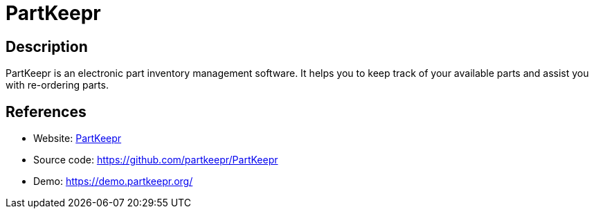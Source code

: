 = PartKeepr

:Name:          PartKeepr
:Language:      PHP
:License:       GPL-3.0
:Topic:         Money, Budgeting and Management
:Category:      
:Subcategory:   

// END-OF-HEADER. DO NOT MODIFY OR DELETE THIS LINE

== Description

PartKeepr is an electronic part inventory management software. It helps you to keep track of your available parts and assist you with re-ordering parts.

== References

* Website: https://www.partkeepr.org[PartKeepr]
* Source code: https://github.com/partkeepr/PartKeepr[https://github.com/partkeepr/PartKeepr]
* Demo: https://demo.partkeepr.org/[https://demo.partkeepr.org/]
